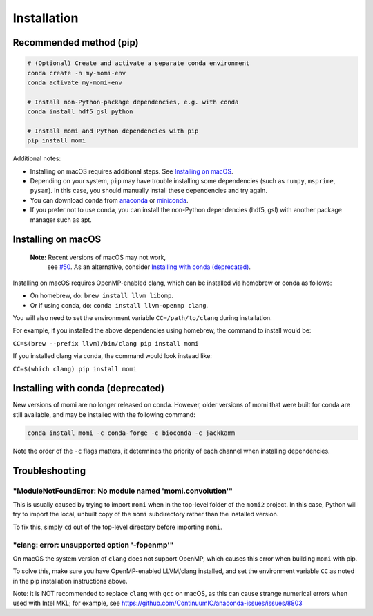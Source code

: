 .. _sec-installation:

============
Installation
============

------------------------
Recommended method (pip)
------------------------

.. code :: bash

    # (Optional) Create and activate a separate conda environment
    conda create -n my-momi-env
    conda activate my-momi-env

    # Install non-Python-package dependencies, e.g. with conda
    conda install hdf5 gsl python

    # Install momi and Python dependencies with pip
    pip install momi

Additional notes:

- Installing on macOS requires additional steps. See `Installing on
  macOS`_.
- Depending on your system, ``pip`` may have trouble installing some
  dependencies (such as ``numpy``, ``msprime``, ``pysam``).  In this
  case, you should manually install these dependencies and try again.
- You can download ``conda`` from `anaconda <https://www.anaconda.com/download/>`_ or
  `miniconda <https://conda.io/miniconda.html>`_.
- If you prefer not to use conda, you can install the non-Python
  dependencies (hdf5, gsl) with another package manager such as apt.

-------------------
Installing on macOS
-------------------

    **Note:** Recent versions of macOS may not work,
     see `#50 <https://github.com/popgenmethods/momi2/issues/50>`_.
     As an alternative, consider
     `Installing with conda (deprecated)`_.
     

Installing on macOS requires OpenMP-enabled clang, which can be
installed via homebrew or conda as follows:

* On homebrew, do: ``brew install llvm libomp``.
* Or if using conda, do: ``conda install llvm-openmp clang``.

You will also need to set the environment variable ``CC=/path/to/clang`` during installation.

For example, if you installed the above dependencies using homebrew, the command to install would be:

``CC=$(brew --prefix llvm)/bin/clang pip install momi``

If you installed clang via conda, the command would look instead like:

``CC=$(which clang) pip install momi``

----------------------------------
Installing with conda (deprecated)
----------------------------------

New versions of momi are no longer released on conda. However, older
versions of momi that were built for conda are still available, and
may be installed with the following command:

.. code:: bash

    conda install momi -c conda-forge -c bioconda -c jackkamm

Note the order of the ``-c`` flags matters, it determines the priority of each channel when installing dependencies.


---------------
Troubleshooting
---------------

"ModuleNotFoundError: No module named 'momi.convolution'"
=========================================================

This is usually caused by trying to import ``momi``
when in the top-level folder of the ``momi2`` project.
In this case, Python will try to import the local, unbuilt copy
of the ``momi`` subdirectory rather than the installed version.

To fix this, simply ``cd`` out of the top-level directory before
importing ``momi``.

"clang: error: unsupported option '-fopenmp'"
=============================================

On macOS the system version of ``clang`` does not support OpenMP,
which causes this error when building ``momi`` with pip.

To solve this, make sure you have OpenMP-enabled LLVM/clang installed,
and set the environment variable ``CC`` as noted in the pip installation
instructions above.

Note: it is NOT recommended to replace ``clang`` with ``gcc`` on macOS,
as this can cause strange numerical errors when used with Intel MKL; for example, see
https://github.com/ContinuumIO/anaconda-issues/issues/8803

